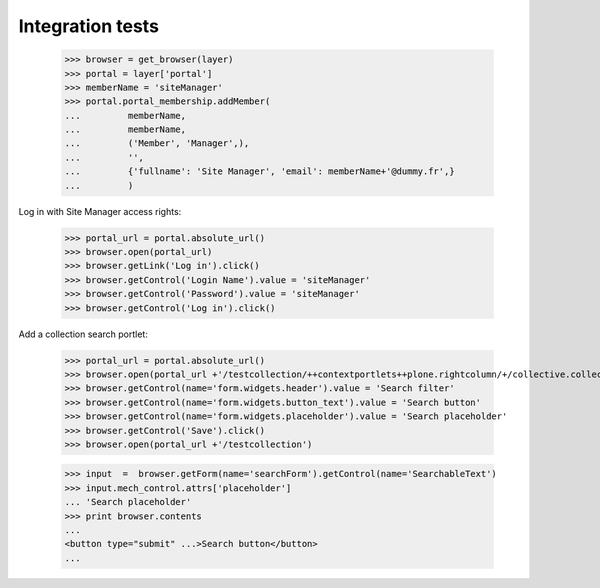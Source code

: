 Integration tests
=================

    >>> browser = get_browser(layer)
    >>> portal = layer['portal']
    >>> memberName = 'siteManager'
    >>> portal.portal_membership.addMember(
    ...         memberName,
    ...         memberName,
    ...         ('Member', 'Manager',),
    ...         '',
    ...         {'fullname': 'Site Manager', 'email': memberName+'@dummy.fr',}
    ...         )

Log in with Site Manager access rights:

    >>> portal_url = portal.absolute_url()
    >>> browser.open(portal_url)
    >>> browser.getLink('Log in').click()
    >>> browser.getControl('Login Name').value = 'siteManager'
    >>> browser.getControl('Password').value = 'siteManager'
    >>> browser.getControl('Log in').click()


Add a collection search portlet:

    >>> portal_url = portal.absolute_url()
    >>> browser.open(portal_url +'/testcollection/++contextportlets++plone.rightcolumn/+/collective.collectionfilter.portlets.CollectionSearch')
    >>> browser.getControl(name='form.widgets.header').value = 'Search filter'
    >>> browser.getControl(name='form.widgets.button_text').value = 'Search button'
    >>> browser.getControl(name='form.widgets.placeholder').value = 'Search placeholder'
    >>> browser.getControl('Save').click()
    >>> browser.open(portal_url +'/testcollection')

    >>> input  =  browser.getForm(name='searchForm').getControl(name='SearchableText')
    >>> input.mech_control.attrs['placeholder']
    ... 'Search placeholder'
    >>> print browser.contents
    ...
    <button type="submit" ...>Search button</button>
    ...